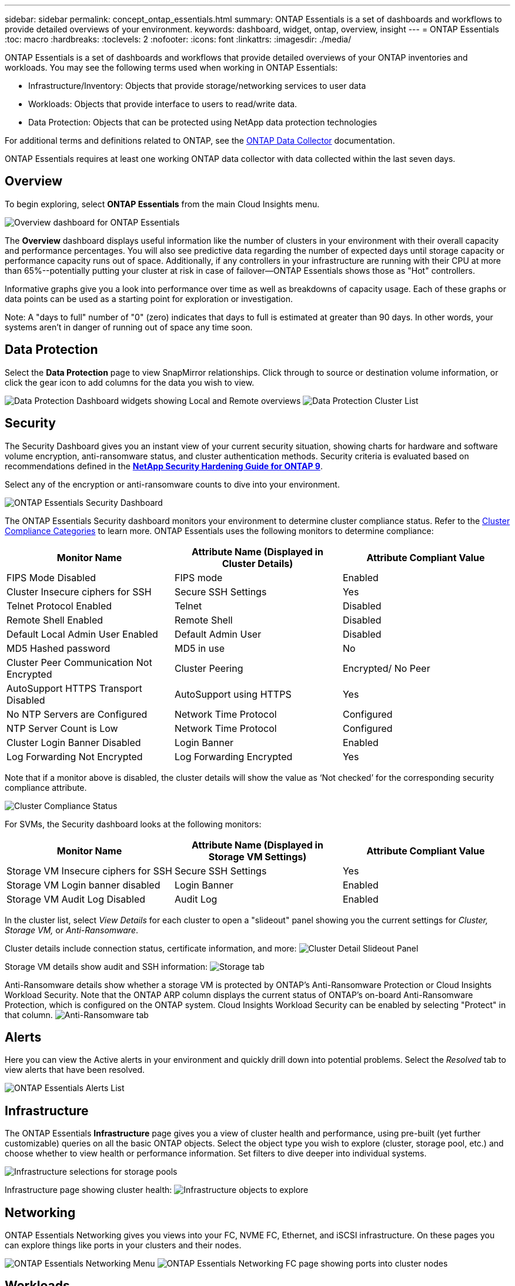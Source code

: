 ---
sidebar: sidebar
permalink: concept_ontap_essentials.html
summary: ONTAP Essentials is a set of dashboards and workflows to provide detailed overviews of your environment.
keywords: dashboard, widget, ontap, overview, insight
---
= ONTAP Essentials
:toc: macro
:hardbreaks:
:toclevels: 2
:nofooter:
:icons: font
:linkattrs:
:imagesdir: ./media/

[.lead]
ONTAP Essentials is a set of dashboards and workflows that provide detailed overviews of your ONTAP inventories and workloads. You may see the following terms used when working in ONTAP Essentials: 

* Infrastructure/Inventory: Objects that provide storage/networking services to user data
* Workloads: Objects that provide interface to users to read/write data.
* Data Protection: Objects that can be protected using NetApp data protection technologies

For additional terms and definitions related to ONTAP, see the link:task_dc_na_cdot.html[ONTAP Data Collector] documentation.

ONTAP Essentials requires at least one working ONTAP data collector with data collected within the last seven days. 


== Overview 

To begin exploring, select *ONTAP Essentials* from the main Cloud Insights menu.

//image:ONTAP_Essentials_Overview_Sept.png[Overview dashboard for ONTAP Essentials]
image:OE_Overview.png[Overview dashboard for ONTAP Essentials]

The *Overview* dashboard displays useful information like the number of clusters in your environment with their overall capacity and performance percentages. You will also see predictive data regarding the number of expected days until storage capacity or performance capacity runs out of space. Additionally, if any controllers in your infrastructure are running with their CPU at more than 65%--potentially putting your cluster at risk in case of failover--ONTAP Essentials shows those as "Hot" controllers.

Informative graphs give you a look into performance over time as well as breakdowns of capacity usage. Each of these graphs or data points can be used as a starting point for exploration or investigation. 

Note: A "days to full" number of "0" (zero) indicates that days to full is estimated at greater than 90 days. In other words, your systems aren't in danger of running out of space any time soon.


== Data Protection

Select the *Data Protection* page to view SnapMirror relationships. Click through to source or destination volume information, or click the gear icon to add columns for the data you wish to view.

//image:ONTAP_Essentials_data_protection.png[SnapMirror Relationships list page]
//image:OE_DataProtection.png[SnapMirror Relationships list page]
image:DataProtectionDashboard_OverviewWidgets.png[Data Protection Dashboard widgets showing Local and Remote overviews]
image:DataProtectionDashboard_ClusterList.png[Data Protection Cluster List]

== Security

The Security Dashboard gives you an instant view of your current security situation, showing charts for hardware and software volume encryption, anti-ransomware status, and cluster authentication methods. Security criteria is evaluated based on recommendations defined in the link:https://www.netapp.com/pdf.html?item=/media/10674-tr4569.pdf[*NetApp Security Hardening Guide for ONTAP 9*].

Select any of the encryption or anti-ransomware counts to dive into your environment.

image:OE_SecurityDashboard.png[ONTAP Essentials Security Dashboard]


The ONTAP Essentials Security dashboard monitors your environment to determine cluster compliance status. Refer to the link:https://docs.netapp.com/us-en/active-iq-unified-manager/health-checker/reference_cluster_compliance_categories.html[Cluster Compliance Categories] to learn more. ONTAP Essentials uses the following monitors to determine compliance:

|===
|Monitor Name	|Attribute Name (Displayed in Cluster Details)	|Attribute Compliant Value

|FIPS Mode Disabled	|FIPS mode	|Enabled
|Cluster Insecure ciphers for SSH	|Secure SSH Settings	|Yes
|Telnet Protocol Enabled	|Telnet	|Disabled
|Remote Shell Enabled	|Remote Shell	|Disabled
|Default Local Admin User Enabled|Default Admin User	|Disabled
|MD5 Hashed password	|MD5 in use	|No
|Cluster Peer Communication Not Encrypted	|Cluster Peering	|Encrypted/ No Peer
|AutoSupport HTTPS Transport Disabled	|AutoSupport using HTTPS	|Yes
|No NTP Servers are Configured	|Network Time Protocol	|Configured
|NTP Server Count is Low	|Network Time Protocol	|Configured
|Cluster Login Banner Disabled	|Login Banner	|Enabled
|Log Forwarding Not Encrypted	|Log Forwarding Encrypted	|Yes
|===


Note that if a monitor above is disabled, the cluster details will show the value as ‘Not checked’ for the corresponding security compliance attribute.

image:OE_Cluster_Compliance_Example.png[Cluster Compliance Status]

For SVMs, the Security dashboard looks at the following monitors:

|===
|Monitor Name	|Attribute Name (Displayed in Storage VM Settings)	|Attribute Compliant Value

|Storage VM Insecure ciphers for SSH	|Secure SSH Settings	|Yes
|Storage VM Login banner disabled	|Login Banner	|Enabled
|Storage VM Audit Log Disabled	|Audit Log	|Enabled
|===

//The following link:https://docs.netapp.com/us-en/active-iq-unified-manager/health-checker/reference_svm_compliance_categories.html[parameters] also factor in determining SVM security status:

//image:OE_SVM_Parameters.png[SVM Parameters for compliance]



In the cluster list, select  _View Details_ for each cluster to open a "slideout" panel showing you the current settings for _Cluster, Storage VM,_ or _Anti-Ransomware_.

Cluster details include connection status, certificate information, and more:
image:OE_Cluster_Slideout.png[Cluster Detail Slideout Panel]

Storage VM details show audit and SSH information:
image:OE_Storage_Slideout.png[Storage tab]

Anti-Ransomware details show whether a storage VM is protected by ONTAP's Anti-Ransomware Protection or Cloud Insights Workload Security. Note that the ONTAP ARP column displays the current status of ONTAP's on-board Anti-Ransomware Protection, which is configured on the ONTAP system. Cloud Insights Workload Security can be enabled by selecting "Protect" in that column.
image:OE_Anti-Ransomware_Slideout.png[Anti-Ransomware tab]





== Alerts

Here you can view the Active alerts in your environment and quickly drill down into potential problems. Select the _Resolved_ tab to view alerts that have been resolved.

//image:ONTAP_Essentials_Alerts_Menu.png[ONTAP Alerts Menu]
//image:ONTAP_Essentials_Alerts_Page.png[ONTAP Alerts page example showing active alerts]
image:OE_Alerts.png[ONTAP Essentials Alerts List]


== Infrastructure

The ONTAP Essentials *Infrastructure* page gives you a view of cluster health and performance, using pre-built (yet further customizable) queries on all the basic ONTAP objects. Select the object type you wish to explore (cluster, storage pool, etc.) and choose whether to view health or performance information. Set filters to dive deeper into individual systems.  

image:ONTAP_Essentials_Health_Performance.png[Infrastructure selections for storage pools]

Infrastructure page showing cluster health:
image:ONTAP_Essentials_Infrastructure_A.png[Infrastructure objects to explore]

== Networking

ONTAP Essentials Networking gives you views into your FC, NVME FC, Ethernet, and iSCSI infrastructure. On these pages you can explore things like ports in your clusters and their nodes.

image:ONTAP_Essentials_Alerts_Menu.png[ONTAP Essentials Networking Menu]
image:ONTAP_Essentials_Alerts_Page.png[ONTAP Essentials Networking FC page showing ports into cluster nodes]


== Workloads

View and explore workloads on LUNs/Volumes, NFS or SMB Shares, or Qtrees in your environment. 

image:ONTAP_Essentials_Workloads_Menu.png[Workloads Menu]

image:ONTAP_Essentials_Workloads_Page.png[Workloads list page]

